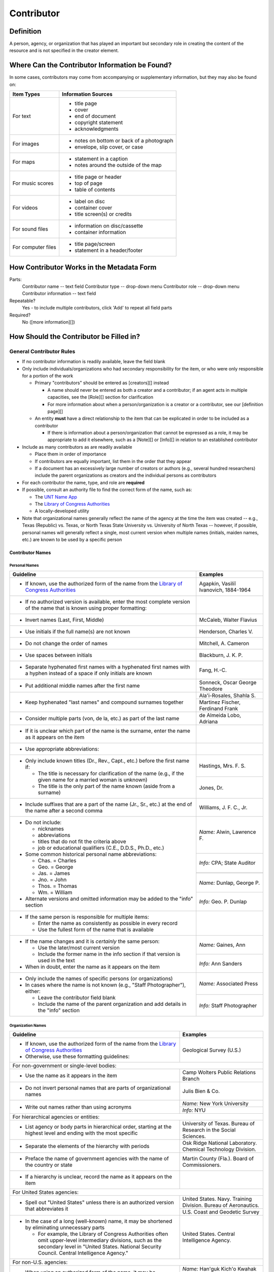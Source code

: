 ###########
Contributor
###########

**********
Definition
**********

A person, agency, or organization that has played an important but secondary role in creating the content of the resource and is not specified in the creator element.

***********************************************
Where Can the Contributor Information be Found?
***********************************************

In some cases, contributors may come from accompanying or supplementary information, but they may also be found on:

+---------------------------------------+-------------------------------------------------------+
|**Item Types**                         |**Information Sources**                                |
+=======================================+=======================================================+
|For text                               |- title page                                           |
|                                       |- cover                                                |
|                                       |- end of document                                      |
|                                       |- copyright statement                                  |
|                                       |- acknowledgments                                      |
+---------------------------------------+-------------------------------------------------------+
|For images                             |- notes on bottom or back of a photograph              |
|                                       |- envelope, slip cover, or case                        |
+---------------------------------------+-------------------------------------------------------+
|For maps                               |- statement in a caption                               |
|                                       |- notes around the outside of the map                  |
+---------------------------------------+-------------------------------------------------------+
|For music scores                       |- title page or header                                 |
|                                       |- top of page                                          |
|                                       |- table of contents                                    |
+---------------------------------------+-------------------------------------------------------+
|For videos                             |- label on disc                                        |
|                                       |- container cover                                      |
|                                       |- title screen(s) or credits                           |
+---------------------------------------+-------------------------------------------------------+
|For sound files                        |- information on disc/cassette                         |
|                                       |- container information                                |
+---------------------------------------+-------------------------------------------------------+
|For computer files                     |- title page/screen                                    |
|                                       |- statement in a header/footer                         |
+---------------------------------------+-------------------------------------------------------+



******************************************
How Contributor Works in the Metadata Form
******************************************

.. image:: ../_static/images/edit-contributor.png
   :alt: Screenshot of contributor element in metadata editing system.

Parts:
    Contributor name -- text field
    Contributor type -- drop-down menu
    Contributor role -- drop-down menu
    Contributor information -- text field

Repeatable?
	Yes - to include multiple contributors, click 'Add' to repeat all field parts

Required?
	 No ([more information][])


****************************************
How Should the Contributor be Filled in?
****************************************

General Contributor Rules
=========================

-   If no contributor information is readily available, leave the field blank
-   Only include individuals/organizations who had secondary
    responsibility for the item, or who were only responsible for a portion of the work
    
    -   Primary "contributors" should be entered as [creators][] instead
        
        -   A name should never be entered as both a creator and a
            contributor; if an agent acts in multiple capacities, see
            the [Role][] section for clarification
        -   For more information about when a person/organization is a
            creator or a contributor, see our [definition page][]
            
    -   An entity **must** have a direct relationship to the item that
        can be explicated in order to be included as a contributor
        
        -   If there is information about a person/organization that
            cannot be expressed as a role, it may be appropriate to add
            it elsewhere, such as a [Note][] or [Info][] in relation to
            an established contributor
            
-   Include as many contributors as are readily available

    -   Place them in order of importance
    -   If contributors are equally important, list them in the order that they appear
    -   If a document has an excessively large number of creators or
        authors (e.g., several hundred researchers) include the parent
        organizations as creators and the individual persons as
        contributors
        
-   For each contributor the name, type, and role are **required**
-   If possible, consult an authority file to find the correct form of
    the name, such as:
    
    -   The `UNT Name App <https://digital2.library.unt.edu/>`_
    -   The `Library of Congress Authorities <https://id.loc.gov>`_
    -   A locally-developed utility
    
-   Note that organizational names generally reflect the name of the agency at
    the time the item was created -- e.g., Texas (Republic) vs. Texas, or North
    Texas State University vs. University of North Texas -- however, if possible,
    personal names will generally reflect a single, most current version when
    multiple names (initials, maiden names, etc.) are known to be used by a
    specific person
    
    
Contributor Names
-----------------

Personal Names
^^^^^^^^^^^^^^

+-----------------------------------------------------------+---------------------------------------+
| **Guideline**                                             | **Examples**                          |
+===========================================================+=======================================+
|-  If known, use the authorized form of the name from the  |Agapkin, Vasiliĭ Ivanovich, 1884-1964  |
|   `Library of Congress Authorities <https://id.loc.gov/>`_|                                       |
+-----------------------------------------------------------+---------------------------------------+
|-  If no authorized version is available, enter the most   |                                       |
|   complete version of the name that is known using proper |                                       |
|   formatting:                                             |                                       |
+-----------------------------------------------------------+---------------------------------------+
|   -   Invert names (Last, First, Middle)                  |McCaleb, Walter Flavius                |
+-----------------------------------------------------------+---------------------------------------+
|   -   Use initials if the full name(s) are not known      |Henderson, Charles V.                  |
+-----------------------------------------------------------+---------------------------------------+
|   -   Do not change the order of names                    |Mitchell, A. Cameron                   |
+-----------------------------------------------------------+---------------------------------------+
|   -   Use spaces between initials                         |Blackburn, J. K. P.                    |
+-----------------------------------------------------------+---------------------------------------+
|   -   Separate hyphenated first names with a hyphenated   |Fang, H.-C.                            |
|       first names with a hyphen instead of a space if only|                                       |
|       initials are known                                  |                                       |
+-----------------------------------------------------------+---------------------------------------+
|   -   Put additional middle names after the first name    |Sonneck, Oscar George Theodore         |
+-----------------------------------------------------------+---------------------------------------+
|   -   Keep hyphenated "last names" and compound surnames  |Ala'i-Rosales, Shahla S.               |
|       together                                            +---------------------------------------+
|                                                           |Martinez Fischer, Ferdinand Frank      |
+-----------------------------------------------------------+---------------------------------------+
|   -   Consider multiple parts (von, de la, etc.) as part  |de Almeida Lobo, Adriana               |
|       of the last name                                    |                                       |
+-----------------------------------------------------------+---------------------------------------+
|-  If it is unclear which part of the name is the surname, |                                       |
|   enter the name as it appears on the item                |                                       |
+-----------------------------------------------------------+---------------------------------------+
|-  Use appropriate abbreviations:                          |                                       |
+-----------------------------------------------------------+---------------------------------------+
|   -   Only include known titles (Dr., Rev., Capt., etc.)  |Hastings, Mrs. F. S.                   |
|       before the first name if:                           +---------------------------------------+
|                                                           |Jones, Dr.                             |
|       -   The title is necessary for clarification of the |                                       |
|           name (e.g., if the given name for a married     |                                       |
|           woman is unknown)                               |                                       |
|       -   The title is the only part of the name known    |                                       |
|           (aside from a surname)                          |                                       |
+-----------------------------------------------------------+---------------------------------------+
|   -   Include suffixes that are a part of the name (Jr.,  |Williams, J. F. C., Jr.                |
|       Sr., etc.) at the end of the name after a second    |                                       |
|       comma                                               |                                       |
+-----------------------------------------------------------+---------------------------------------+
|-  Do not include:                                         |*Name:* Alwin, Lawrence F.             |
|                                                           +---------------------------------------+
|   -   nicknames                                           |*Info:* CPA; State Auditor             |
|   -   abbreviations                                       |                                       |
|   -   titles that do not fit the criteria above           |                                       |
|   -   job or educational qualifiers (C.E., D.D.S., Ph.D., +---------------------------------------+
|       etc.)                                               |                                       |
|                                                           +---------------------------------------+
|-  Some common historical personal name abbreviations:     |*Name:* Dunlap, George P.              |
|                                                           +---------------------------------------+
|   -   Chas. = Charles                                     |*Info:* Geo. P. Dunlap                 |
|   -   Geo. = George                                       |                                       |
|   -   Jas. = James                                        |                                       |
|   -   Jno. = John                                         |                                       |
|   -   Thos. = Thomas                                      |                                       |
|   -   Wm. = William                                       |                                       |
|                                                           |                                       |
|-  Alternate versions and omitted information may be added |                                       |
|   to the "info" section                                   |                                       |
+-----------------------------------------------------------+---------------------------------------+
|-  If the same person is responsible for multiple items:   |                                       |
|                                                           |                                       |
|   -   Enter the name as consistently as possible in every |                                       |
|       record                                              |                                       |
|   -   Use the fullest form of the name that is available  |                                       |
+-----------------------------------------------------------+---------------------------------------+
|-  If the name changes and it is *certainly* the same      |*Name:* Gaines, Ann                    |
|   person:                                                 +---------------------------------------+
|                                                           |*Info:* Ann Sanders                    |
|   -   Use the later/most current version                  |                                       |
|   -   Include the former name in the info section if that |                                       |
|       version is used in the text                         |                                       |
|                                                           |                                       |
|-  When in doubt, enter the name as it appears on the item |                                       |
+-----------------------------------------------------------+---------------------------------------+
|-  Only include the names of specific persons (or          |*Name:* Associated Press               |
|   organizations)                                          |                                       |
|-  In cases where the name is not known (e.g., "Staff      +---------------------------------------+
|   Photographer"), either:                                 |*Info:* Staff Photographer             |
|                                                           |                                       |
|   -   Leave the contributor field blank                   |                                       |
|   -   Include the name of the parent organization and add |                                       |
|       details in the "info" section                       |                                       |
+-----------------------------------------------------------+---------------------------------------+


Organization Names
^^^^^^^^^^^^^^^^^^

+-----------------------------------------------------------+---------------------------------------+
| **Guideline**                                             | **Examples**                          |
+===========================================================+=======================================+
|-  If known, use the authorized form of the name from the  |Geological Survey (U.S.)               |
|   `Library of Congress Authorities <https://id.loc.gov/>`_|                                       |
|-  Otherwise, use these formatting guidelines:             |                                       |
+-----------------------------------------------------------+---------------------------------------+
|For non-government or single-level bodies:                                                         |
+-----------------------------------------------------------+---------------------------------------+
|-  Use the name as it appears in the item                  |Camp Wolters Public Relations Branch   |
+-----------------------------------------------------------+---------------------------------------+
|-  Do not invert personal names that are parts of          |Julis Bien & Co.                       |
|   organizational names                                    |                                       |
+-----------------------------------------------------------+---------------------------------------+
|-  Write out names rather than using acronyms              |*Name:* New York University            |
|                                                           +---------------------------------------+
|                                                           |*Info:* NYU                            |
+-----------------------------------------------------------+---------------------------------------+
|For hierarchical agencies or entities:                                                             |
+-----------------------------------------------------------+---------------------------------------+
|-  List agency or body parts in hierarchical order,        |University of Texas. Bureau of Research|
|   starting at the highest level and ending with the most  |in the Social Sciences.                |
|   specific                                                |                                       |
+-----------------------------------------------------------+---------------------------------------+
|-  Separate the elements of the hierarchy with periods     |Osk Ridge National Laboratory. Chemical|
|                                                           |Technology Division.                   |
+-----------------------------------------------------------+---------------------------------------+
|-  Preface the name of government agencies with the name of|Martin County (Fla.). Board of         |
|   the country or state                                    |Commissioners.                         |
+-----------------------------------------------------------+---------------------------------------+
|-  If a hierarchy is unclear, record the name as it appears|                                       |
|   on the item                                             |                                       |
+-----------------------------------------------------------+---------------------------------------+
|For United States agencies:                                                                        |
+-----------------------------------------------------------+---------------------------------------+
|-  Spell out "United States" unless there is an authorized |United States. Navy. Training Division.|
|   version that abbreviates it                             |Bureau of Aeronautics.                 |
|                                                           +---------------------------------------+
|                                                           |U.S. Coast and Geodetic Survey         |
+-----------------------------------------------------------+---------------------------------------+
|-  In the case of a long (well-known) name, it may be      |United States. Central Intelligence    |
|   shortened by eliminating unnecessary parts              |Agency.                                |
|                                                           |                                       |
|   -   For example, the Library of Congress Authorities    |                                       |
|       often omit upper-level intermediary divisions, such |                                       |
|       as the secondary level in "United States. National  |                                       |
|       Security Council. Central Intelligence Agency."     |                                       |
+-----------------------------------------------------------+---------------------------------------+
|For non-U.S. agencies:                                                                             |
+-----------------------------------------------------------+---------------------------------------+
|-  When using an authorized form of the name, it may be    |*Name:* Han'guk Kich'o Kwahak Chiwŏn   |
|   appropriate to add notes to the "info" section:         |Yŏn'guwŏn                              |
|                                                           +---------------------------------------+
|                                                           |*Info:* Korea Basic Science Institute; |
|   -   If the name is written in a language other than     |Taejon, Republic of Korea              |
|       English, add the English translation (if known)     +---------------------------------------+
|   -   If the name is written in English, additional forms |Instituto de Investigaciones Geológicas|
|       from the item may be added                          |(Chile)                                |
+-----------------------------------------------------------+---------------------------------------+
|-  If there is no authorized form, follow general          |Mexico. Secretaría de la Economia      |
|   formatting rules                                        |Nacional Direccion General de Minas y  |
|                                                           |Petoleo.                               |
+-----------------------------------------------------------+---------------------------------------+


Contributor Type
----------------

-   Choose the appropriate contributor type:

+-----------------------------------------------------------+---------------------------------------+
| **Guideline**                                             | **Examples**                          |
+===========================================================+=======================================+
|If the contributor is an individual                        |Personal                               |
+-----------------------------------------------------------+---------------------------------------+
|If the contributor is a company, organization, association,|Organization                           |
|agency, or other institution                               |                                       |
+-----------------------------------------------------------+---------------------------------------+
|If it is unclear whether the contributor name belongs to an|                                       |
|individual or an organization, use "Personal" and format   |                                       |
|the name appropriately                                     |                                       |
|                                                           |                                       |
|   -   (If it is important to document or clarify this     |                                       |
|       choice, use a Non-Display Note)                     |                                       |
+-----------------------------------------------------------+---------------------------------------+


-   In some rare and very specific cases, other options may apply:

+-----------------------------------------------------------+---------------------------------------+
| **Guideline**                                             | **Examples**                          |
+===========================================================+=======================================+
|If the contributor is a conference or other event that     |Event                                  |
|produces papers and materials (as an entity rather than    |                                       |
|named individual participants or a hosting organization)   |                                       |
|                                                           |                                       |
|   -   For example: a statement drafted by all members of a|                                       |
|       symposium or conference as part of the activities of|                                       |
|       the meeting                                         |                                       |
|   -   There are other ways to represent an event related  |                                       |
|       to the creation of an item, such as Source, when the|                                       |
|       event *itself* is not the contributor               |                                       |
+-----------------------------------------------------------+---------------------------------------+
|If the contributor is a computer program that generates    |Software                               |
|data or files independently                                |                                       |
|                                                           |                                       |
|   -   E.g.: an automatically-generated file created while |                                       |
|       a computer program was running                      |                                       |
+-----------------------------------------------------------+---------------------------------------+



Contributor Role
----------------

Entering Roles
^^^^^^^^^^^^^^

-   Choose the appropriate contributor role from the `controlled vocabulary <https://digital2.library.unt.edu/vocabularies/agent-qualifiers/>`_

+-----------------------------------------------------------+---------------------------------------+
| **Guideline**                                             | **Examples**                          |
+===========================================================+=======================================+
|If the role is not listed:                                                                         |
+-----------------------------------------------------------+---------------------------------------+
|-  Choose "Other"                                          |*Name:* Caffey, Wiley L.               |
|-  Include Clarification in the "Info" section             +---------------------------------------+
|                                                           |*Role:* Other                          |
|                                                           +---------------------------------------+
|                                                           |*Info:* Business Manager               |
+-----------------------------------------------------------+---------------------------------------+
|If more than one role applies to the contributor:                                                  |
+-----------------------------------------------------------+---------------------------------------+
|-  Choose the primary or most encompassing role (or the one|*Name:* Etter, Amanda Perez            |
|   listed first                                            +---------------------------------------+
|-  Explain the details in the info section                 |*Role:* Editor                         |
|                                                           +---------------------------------------+
|                                                           |*Info:* Managing Editor; Sponsor       |
+-----------------------------------------------------------+---------------------------------------+


Assigning Roles
^^^^^^^^^^^^^^^

-   Although the same list of roles is available for both creators and
    contributors, some roles will generally only apply to contributors:
    
    -   Agents who only had responsibility for a part, e.g., author of
        introduction, etc.; witness; consultant; expert
    -   Agents who had an indirect relationship, e.g., funder, sponsor,
        former owner, donor
    -   Additional explanation is on our contributor and contributor [definition page][]
    
-   The role should describe the action that the agent took in creating
    the item and it may not align with job titles or credentials, for
    example:

+---------------+-----------------------------------------------------------+-------------------+---------------+---------------------------------------+
|               |Agents                                                     |Role               |Field          |Example                                |
+---------------+-----------------------------------------------------------+-------------------+---------------+---------------------------------------+
|"Director"     |director of a performance (film, play, concert, etc.)      |Director           |Creator        |*Name:* Homer, Paula                   |
|               |                                                           |                   |               +---------------------------------------+
|               |                                                           |                   |               |*Type:* Personal                       |
|               |                                                           |                   |               +---------------------------------------+
|               |                                                           |                   |               |*Role:* Director                       |
|               |                                                           |                   |               +---------------------------------------+
|               |                                                           |                   |               |*Info:* UNT Opera Theater              |
|               +-----------------------------------------------------------+-------------------+---------------+---------------------------------------+
|               |executive director of an agency with no apparent personal  |n/a                |Creator        |*Name:* Texas. Department of           |
|               |contribution to the item                                   |                   |               |Transportation.                        |
|               |                                                           |                   |               +---------------------------------------+
|               |                                                           |                   |               |*Type:* Organization                   |
|               |                                                           |                   |               +---------------------------------------+
|               |                                                           |                   |               |*Role:* Author                         |
|               |                                                           |                   |               +---------------------------------------+
|               |                                                           |                   |               |*Info:* Phil Wilson, Executive Director|
|               +-----------------------------------------------------------+-------------------+---------------+---------------------------------------+
|               |executive director of an agency with a described or        |Author of          |Contributor    |*Name:* Camargo, Gene                  |
|               |understandable role (e.g., author of transmittal letter)   |introduction, etc. |               +---------------------------------------+
|               |                                                           |(or another        |               |*Type:* Personal                       |
|               |                                                           |appropriate role)  |               +---------------------------------------+
|               |                                                           |                   |               |*Role:* Author of introduction, etc.   |
|               |                                                           |                   |               +---------------------------------------+
|               |                                                           |                   |               |*Info:* Director of Building           |
|               |                                                           |                   |               |Inspections                            |
+---------------+-----------------------------------------------------------+-------------------+---------------+---------------------------------------+
|"Performer"    |-  musician in a recital or concert                        |Performer          |Creator        |*Name:* North Texas Wind Symphony      |
|               |-  actor in a play or movie                                |                   |               +---------------------------------------+
|               |                                                           |                   |               |*Type:* Organization                   |
|               |                                                           |                   |               +---------------------------------------+
|               |                                                           |                   |               |*Role:* Performer                      |
|               +-----------------------------------------------------------+-------------------+---------------+---------------------------------------+
|               |a person/organization that "performed" work or research    |Originator,        |Creator        |*Name:* Quigg, Antonietta Salvatrice   |
|               |(aside from, or in addition to, specific person/s who      |Researcher, or     |               +---------------------------------------+
|               |authored a report or created some product of the work)     |another appropriate|               |*Type:* Personal                       |
|               |                                                           |role               |               +---------------------------------------+
|               |                                                           |                   |               |*Role:* Author                         |
|               |                                                           |                   +---------------+---------------------------------------+
|               |                                                           |                   |Contributor    |*Name:* Texas Water Development Board  |
|               |                                                           |                   |               +---------------------------------------+
|               |                                                           |                   |               |*Type:* Organization                   |
|               |                                                           |                   |               +---------------------------------------+
|               |                                                           |                   |               |*Role:* Originator                     |
+---------------+-----------------------------------------------------------+-------------------+---------------+---------------------------------------+
|"Consultant"   |a consulting company or person that authors a report       |Author             |Creator        |*Name:* Kerley, Gerald Irwin           |
|               |                                                           |                   |               +---------------------------------------+
|               |                                                           |                   |               |*Type:* Personal                       |
|               |                                                           |                   |               +---------------------------------------+
|               |                                                           |                   |               |*Role:* Author                         |
|               |                                                           |                   |               +---------------------------------------+
|               |                                                           |                   |               |*Info:* Kerley Technical Consultant,   |
|               |                                                           |                   |               |Appomattox, VA)                        |
|               +-----------------------------------------------------------+-------------------+---------------+---------------------------------------+
|               |-  a consultant who provide information as a contribution  |Consultant         |Contributor    |*Name:* Kanto, Leonard E.              |
|               |   to a report                                             |                   |               +---------------------------------------+
|               |-  a consultant who spoke during recorded/transcribed      |                   |               |*Type:* Personal                       |
|               |   proceedings (could also be an "expert" or "witness"     |                   |               +---------------------------------------+
|               |   depending on the context)                               |                   |               |*Role:* Consultant                     |
|               |                                                           |                   |               +---------------------------------------+
|               |                                                           |                   |               |*Info:* State of Texas Professional    |
|               |                                                           |                   |               |Engineer; Consultant Engineer          |
+---------------+-----------------------------------------------------------+-------------------+---------------+---------------------------------------+



Contributor Info
----------------
-   Info is not required as part of the contributor entry
-   This field is only for information about the contributor listed in or
    directly related to the object
-   The info field is not intended for biographies or lengthy descriptions of the agent
-   It is not necessary to do research to find information; this field
    is only used for readily-available notes


+-----------------------------------------------------------+---------------------------------------+
| **Guideline**                                             | **Examples**                          |
+===========================================================+=======================================+
|-  Include information that clarifies the role of the      |Consulting Engineer                    |
|   contributor, e.g.:                                      +---------------------------------------+
|                                                           |Trio for Piano, Violin and Cello in C  |
|   -   For composers, the name of the piece(s)             |Major, K. 548 (1788)                   |
|   -   For journals or compiled documents, the title(s) of +---------------------------------------+
|       pieces authored by the contributor                  |Baby Lore: The Why and Wherefore of It |
+-----------------------------------------------------------+---------------------------------------+
|-  Include other relevant information known about the      |Judge Sam'l A. Roberts                 |
|   contributor that relates to the object, such as:        |                                       |
|                                                           |                                       |
|   -   Additional forms of the contributor's name          +---------------------------------------+
|   -   Addresses                                           |LMSW; Manager, Purchased Health        |
|   -   Birth and death dates (not part of an authorized    |Services Unit                          |
|       name)                                               +---------------------------------------+
|   -   Organizational affiliations                         |Houston, Texas                         |
|   -   Other information associated with the name          |                                       |
+-----------------------------------------------------------+---------------------------------------+
|-  For an agency, the info may include:                    |CEA                                    |
|                                                           |                                       |
|   -   Persons associated with the organization who did not+---------------------------------------+
|       have another role (e.g., directors)                 |U.S. Department of the Interior, Bureau|
|   -   Acronyms, abbreviations, or alternative name forms  |of Mines                               |
|   -   Additional omitted hierarchical components (e.g.,   |                                       |
|       for some federal agencies)                          |                                       |
+-----------------------------------------------------------+---------------------------------------+
|-  There are no strict formatting requirements for info,   |Rev. R. G. Mood, M.A., D.D. ; Secretary|
|   but here are some suggestions:                          |and Editor of the North Texas          |
|                                                           |Conference                             |
|   -   List each name, fact, or statement individually and |                                       |
|       separate them with semicolons or periods            +---------------------------------------+
|   -   Use sentence form when relevant, or when taken      |"Under Four Flags on Texas Soil, By A. |
|       directly from the item                              |Garland Adair, Editor, The Mexia Daily |
|   -   Quotation marks may be used when quoting information|News"                                  |
|       directly from the item                              |                                       |
+-----------------------------------------------------------+---------------------------------------+


***************
Other Examples:
***************

Book

    *Name:* Ben C. Jones & Co.
    *Type:* Organization
    *Role:* Printer
    *Information:* "Printers, Electrotypers and Binders, Austin."

Yearbook

    *Name:* Richards, Olan
    *Type:* Person
    *Role:* Editor
    *Information:* Art Editor

    *Name:* American Beauty Cover Company
    *Type:* Organization
    *Role:* Artist

    *Name:* Abilene Printing and Stationery Company
    *Type:* Organization
    *Role:* Printer

    *Name:* Thurman's Studio
    *Type:* Organization
    *Role:* Photographer

    *Name:* Southwest Engraving Company
    *Type:* Organization
    *Role:* Engraver

Journal issue

    *Name:* Baldwin, Dan
    *Type:* Person
    *Role:* Editor
    *Information:* Assistant Editor

    *Name:* Riddle, Peggy
    *Type:* Person
    *Role:* Editor
    *Information:* Assistant Editor

Research report

    *Name:* Texas Water Development Board
    *Type:* Organization
    *Role:* Sponsor

    *Name:* Guadalupe-Blanco River Authority (Tex.)
    *Type:* Organization
    *Role:* Funder

    *Name:* Upper Guadalupe River Authority
    *Type:* Organization
    *Role:* Funder

    *Name:* Headwaters Groundswater Conservation District
    *Type:* Organization
    *Role:* Consultant

    *Name:* Cow Creek Groundwater Conservation District
    *Type:* Organization
    *Role:* Consultant

    *Name:* Kendall County Water Control and Improvement District \#1
    *Type:* Organization
    *Role:* Consultant

    *Name:* Kerr County (Tex.)
    *Type:* Organization
    *Role:* Consultant

    *Name:* Kendall County (Tex.)
    *Type:* Organization
    *Role:* Consultant

Map

    *Name:* United States. Bureau of Naval Personnel. Educational Services Section.
    *Type:* Organization
    *Role:* Distributor
    *Information:* [United States.] Navy Dept. BuPers. Educational Services Section.; Navy distribution. Washington, D. C.

    *Name:* Harrison, Richard Edes
    *Type:* Person
    *Role:* Cartographer
    *Information:* Base map for "Pacific War in the Air" drawn by Richard Edes Harrison. Copyright, Fortune.

    *Name:* United States. Office of Strategic Services.
    *Type:* Organization
    *Role:* Cartographer
    *Information:* Map of South Burma and Thailand "prepared in the R and A Branch, O.S.S."


Legal estate transfer

    *Name:* Sayles, Mary E.
    *Type:* Person
    *Role:* Other
    *Information:* Transferee

    *Name:* Turnee, Sam
    *Type:* Person
    *Role:* Author
    *Information:* Notary Public

    *Name:* Collins, E. H.
    *Type:* Person
    *Role:* Witness

Dissertation

    *Name:* Wilhelm, Ronald
    *Type:* Person
    *Role:* Chair or Major Professor
    *Information:* Major Professor

    *Name:* Ausbrooks, Carrie Y.
    *Type:* Person
    *Role:* Committee member
    *Information:* Minor Professor

    *Name:* Cowart, Melinda
    *Type:* Person
    *Role:* Committee member


Opera score

    *Name:* Harding, Bertita
    *Type:* Person
    *Role:* Librettist

    *Name:* Ballenger, Kenneth L.
    *Type:* Person
    *Role:* Author of introduction, etc.
    *Information:* Prof. Kenneth L. Ballenger; Author of synopsis (page ii).


********
Comments
********

-   Name fields are connected to the `UNT Name App <https://digital2.library.unt.edu/name/>`_, which will try to
    match text against local authority files. Editors should always
    choose an authorized form from the list if it is available.
-   The contributor field is not constrained by the AACR2 practice of
    limiting contributors to three or fewer names. Include as many contributors
    as are readily available.
-   If the contributor and the publisher are the same, repeat the name in
    the [Publisher][] element.
-   Individuals or organizations with greater or complete responsibility for creation
    of the intellectual content of the resource should be recorded in
    the [Creator][] element instead of the contributor
    element. Some examples of creators are author, editor, compiler, etc. (when applicable to the whole item)
-   The contributor roles come primarily from MARC `relator codes <http://www.loc.gov/marc/relators/relators.html>`_; not
    all of the Library of Congress roles are included in the UNT system
    and several local codes have been added to the UNT list.



*********
Resources
*********


-   UNT Contributor Role `controlled vocabulary <https://digital2.library.unt.edu/vocabularies/agent-qualifiers/>`_
-   [Contributor and Contributor Definitions][definition page] (how to choose which one to use)
-   `UNT Name App <https://digital2.library.unt.edu/name/>`_
-   Library of Congress

    - `Authorities <http://authorities.loc.gov>`_
    - `Linked Data Service <http://id.loc.gov/>`_

-   `OCLC Worldcat <http://www.worldcat.org/>`_
-   `Worldcat via FirstSearch <https://discover.library.unt.edu/catalog/b2247936>`_ (Accessible to UNT staff/students)

**More Guidelines:**

-   [Quick-Start Metadata Guide][]
-   [Input Guidelines for Descriptive Metadata][]
-   `Metadata Home <https://library.unt.edu/metadata/>`_

[more information]: https://library.unt.edu/digital-projects-unit/metadata/minimally-viable-records/
[contributors]: https://library.unt.edu/digital-projects-unit/metadata/fields/contributor/
[Role]: https://library.unt.edu/digital-projects-unit/metadata/fields/creator/#creator-role
[definition page]: https://library.unt.edu/digital-projects-unit/metadata/fields/creator-and-contributor-definitions/
[Note]: https://library.unt.edu/digital-projects-unit/metadata/fields/note/#metadata-display-notes
[Info]: https://library.unt.edu/digital-projects-unit/metadata/fields/creator/#creator-information
[Non-Displaying Note]: https://library.unt.edu/digital-projects-unit/metadata/fields/note/#metadata-non-displaying-note
[Publisher]: https://library.unt.edu/digital-projects-unit/metadata/fields/publisher/
[Quick-Start Metadata Guide]: https://library.unt.edu/digital-projects-unit/metadata/quick-start-guide/
[Input Guidelines for Descriptive Metadata]: https://library.unt.edu/digital-projects-unit/metadata/input-guidelines-descriptive/
[Metadata Home]: https://library.unt.edu/digital-projects-unit/metadata/